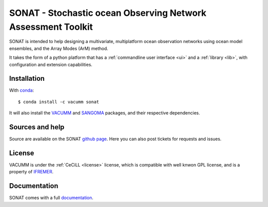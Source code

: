 SONAT - Stochastic ocean Observing Network Assessment Toolkit
=============================================================

.. image:: https://travis-ci.org/VACUMM/sonat.svg?branch=master
    :target: https://travis-ci.org/VACUMM/sonat

SONAT is intended to help designing a multivariate, multiplatform
ocean observation networks using ocean model ensembles,
and the Array Modes (ArM) method.

It takes the form of a python platform that 
has a :ref:`commandline user interface <ui>` and 
a :ref:`library <lib>`, with configuration and
extension capabilities.


Installation
------------

.. highlight:: bash

With `conda <https://conda.io/docs>`_::

    $ conda install -c vacumm sonat

It will also install the `VACUMM <http://www.ifremer.fr/vacumm>`_
and `SANGOMA <http://www.data-assimilation.net>`_ packages,
and their respective dependencies.

Sources and help
-----------------

Source are available on the SONAT `github page <https://github.com/VACUMM/sonat>`_.
Here you can also post tickets for requests and issues.

License
-------

VACUMM is under the :ref:`CeCiLL <license>` license,
which is compatible with well knwon GPL license,
and is a property of `IFREMER <http://www.ifremer.fr>`_.


Documentation
-------------

SONAT comes with a full `documentation <http://relay.actimar.fr/~raynaud/sonat>`_.
